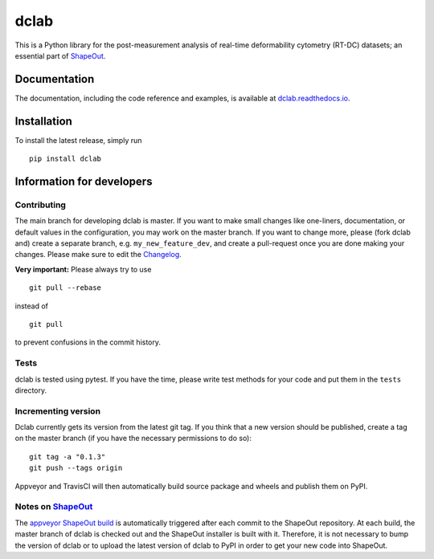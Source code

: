 dclab
=====

|PyPI Version| |Build Status Unix| |Build Status Win| |Coverage Status| |Docs Status|


This is a Python library for the post-measurement analysis of
real-time deformability cytometry (RT-DC) datasets; an essential part of
`ShapeOut <https://github.com/ZELLMECHANIK-DRESDEN/ShapeOut>`__.

Documentation
-------------

The documentation, including the code reference and examples, is available at
`dclab.readthedocs.io <https://dclab.readthedocs.io/en/stable/>`__.


Installation
------------
To install the latest release, simply run

::

	pip install dclab


Information for developers
--------------------------


Contributing
~~~~~~~~~~~~
The main branch for developing dclab is master.
If you want to make small changes like one-liners,
documentation, or default values in the configuration,
you may work on the master branch. If you want to change
more, please (fork dclab and) create a separate branch,
e.g. ``my_new_feature_dev``, and create a pull-request
once you are done making your changes.
Please make sure to edit the 
`Changelog <https://github.com/ZELLMECHANIK-DRESDEN/dclab/blob/master/CHANGELOG>`__. 

**Very important:** Please always try to use 

::

	git pull --rebase

instead of

::

	git pull
	
to prevent confusions in the commit history.

Tests
~~~~~
dclab is tested using pytest. If you have the time, please write test
methods for your code and put them in the ``tests`` directory.


Incrementing version
~~~~~~~~~~~~~~~~~~~~
Dclab currently gets its version from the latest git tag.
If you think that a new version should be published,
create a tag on the master branch (if you have the necessary
permissions to do so):

::

	git tag -a "0.1.3"
	git push --tags origin

Appveyor and TravisCI will then automatically build source package and wheels 
and publish them on PyPI.


Notes on `ShapeOut <https://github.com/ZELLMECHANIK-DRESDEN/ShapeOut/>`__
~~~~~~~~~~~~~~~~~~~~~~~~~~~~~~~~~~~~~~~~~~~~~~~~~~~~~~~~~~~~~~~~~~~~~~~~~
The `appveyor ShapeOut build <https://ci.appveyor.com/project/paulmueller/ShapeOut>`__
is automatically triggered after each commit to the ShapeOut repository. At each build,
the master branch of dclab is checked out and the ShapeOut installer is built with it.
Therefore, it is not necessary to bump the version of dclab or to upload the latest
version of dclab to PyPI in order to get your new code into ShapeOut.


.. |PyPI Version| image:: http://img.shields.io/pypi/v/dclab.svg
   :target: https://pypi.python.org/pypi/dclab
.. |Build Status Unix| image:: http://img.shields.io/travis/ZELLMECHANIK-DRESDEN/dclab.svg?label=build_linux_osx
   :target: https://travis-ci.org/ZELLMECHANIK-DRESDEN/dclab
.. |Build Status Win| image:: https://img.shields.io/appveyor/ci/paulmueller/dclab/master.svg?label=build_win
   :target: https://ci.appveyor.com/project/paulmueller/dclab
.. |Coverage Status| image:: https://img.shields.io/codecov/c/github/ZELLMECHANIK-DRESDEN/dclab/master.svg
   :target: https://codecov.io/gh/ZELLMECHANIK-DRESDEN/dclab
.. |Docs Status| image:: https://readthedocs.org/projects/dclab/badge/?version=latest
   :target: https://readthedocs.org/projects/dclab/builds/
